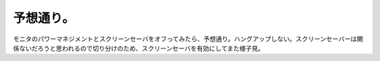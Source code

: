 予想通り。
==========

モニタのパワーマネジメントとスクリーンセーバをオフってみたら、予想通り。ハングアップしない。スクリーンセーバーは関係ないだろうと思われるので切り分けのため、スクリーンセーバを有効にしてまた様子見。






.. author:: default
.. categories:: Debian
.. tags::
.. comments::
